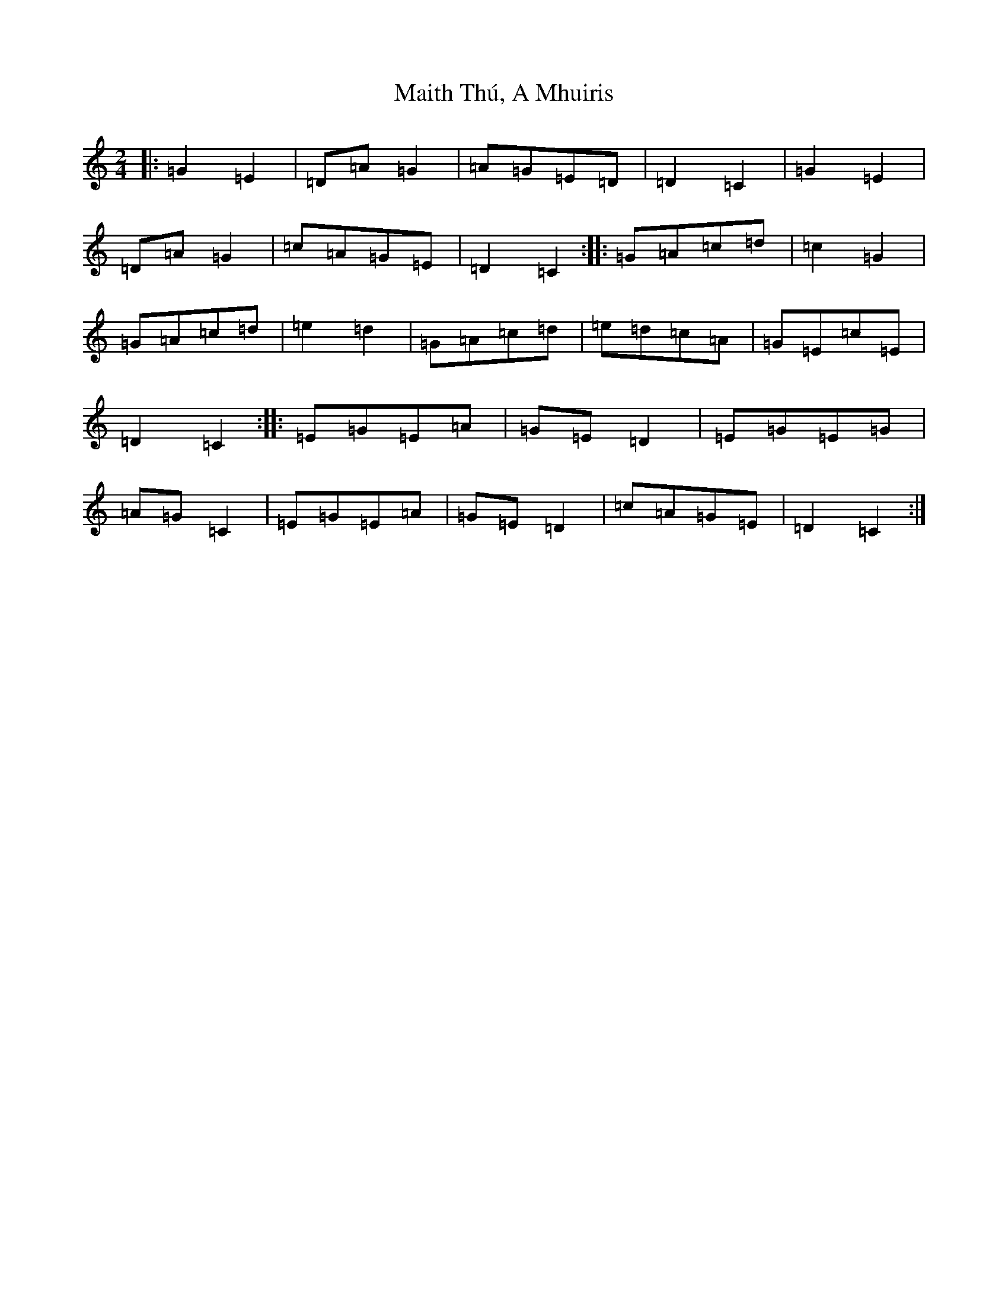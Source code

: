 X: 13283
T: Maith Thú, A Mhuiris
S: https://thesession.org/tunes/12355#setting20595
Z: D Major
R: polka
M: 2/4
L: 1/8
K: C Major
|:=G2=E2|=D=A=G2|=A=G=E=D|=D2=C2|=G2=E2|=D=A=G2|=c=A=G=E|=D2=C2:||:=G=A=c=d|=c2=G2|=G=A=c=d|=e2=d2|=G=A=c=d|=e=d=c=A|=G=E=c=E|=D2=C2:||:=E=G=E=A|=G=E=D2|=E=G=E=G|=A=G=C2|=E=G=E=A|=G=E=D2|=c=A=G=E|=D2=C2:|